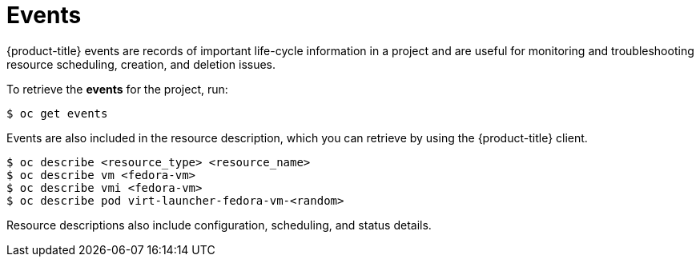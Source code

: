 // Module included in the following assemblies:
//
// * cnv_users_guide/cnv_users_guide.adoc

[[events]]
= Events

{product-title} events are records of important life-cycle information in a
project and are useful for monitoring and troubleshooting resource
scheduling, creation, and deletion issues.

To retrieve the *events* for the project, run:

----
$ oc get events
----

Events are also included in the resource description, which you can retrieve 
by using the {product-title} client.

----
$ oc describe <resource_type> <resource_name>
$ oc describe vm <fedora-vm>
$ oc describe vmi <fedora-vm>
$ oc describe pod virt-launcher-fedora-vm-<random>
----

Resource descriptions also include configuration, scheduling, and status
details.

